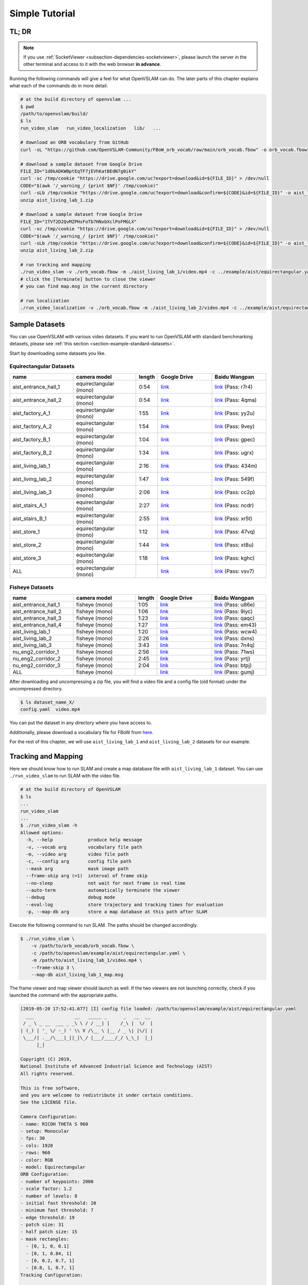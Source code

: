 .. _chapter-simple-tutorial:

===============
Simple Tutorial
===============

TL; DR
^^^^^^

.. NOTE ::

  If you use :ref:`SocketViewer <subsection-dependencies-socketviewer>`, please launch the server in the other terminal and access to it with the web browser **in advance**.

Running the following commands will give a feel for what OpenVSLAM can do.
The later parts of this chapter explains what each of the commands do in more detail.

.. code-block:: bash

    # at the build directory of openvslam ...
    $ pwd
    /path/to/openvslam/build/
    $ ls
    run_video_slam   run_video_localization   lib/   ...

    # download an ORB vocabulary from GitHub
    curl -sL "https://github.com/OpenVSLAM-Community/FBoW_orb_vocab/raw/main/orb_vocab.fbow" -o orb_vocab.fbow

    # download a sample dataset from Google Drive
    FILE_ID="1d8kADKWBptEqTF7jEVhKatBEdN7g0ikY"
    curl -sc /tmp/cookie "https://drive.google.com/uc?export=download&id=${FILE_ID}" > /dev/null
    CODE="$(awk '/_warning_/ {print $NF}' /tmp/cookie)"
    curl -sLb /tmp/cookie "https://drive.google.com/uc?export=download&confirm=${CODE}&id=${FILE_ID}" -o aist_living_lab_1.zip
    unzip aist_living_lab_1.zip

    # download a sample dataset from Google Drive
    FILE_ID="1TVf2D2QvMZPHsFoTb7HNxbXclPoFMGLX"
    curl -sc /tmp/cookie "https://drive.google.com/uc?export=download&id=${FILE_ID}" > /dev/null
    CODE="$(awk '/_warning_/ {print $NF}' /tmp/cookie)"
    curl -sLb /tmp/cookie "https://drive.google.com/uc?export=download&confirm=${CODE}&id=${FILE_ID}" -o aist_living_lab_2.zip
    unzip aist_living_lab_2.zip

    # run tracking and mapping
    ./run_video_slam -v ./orb_vocab.fbow -m ./aist_living_lab_1/video.mp4 -c ../example/aist/equirectangular.yaml --frame-skip 3 --no-sleep --map-db map.msg
    # click the [Terminate] button to close the viewer
    # you can find map.msg in the current directory

    # run localization
    ./run_video_localization -v ./orb_vocab.fbow -m ./aist_living_lab_2/video.mp4 -c ../example/aist/equirectangular.yaml --frame-skip 3 --no-sleep --map-db map.msg


Sample Datasets
^^^^^^^^^^^^^^^

You can use OpenVSLAM with various video datasets.
If you want to run OpenVSLAM with standard benchmarking detasets, please see :ref:`this section <section-example-standard-datasets>`.

Start by downloading some datasets you like.

Equirectangular Datasets
````````````````````````

.. list-table::
    :header-rows: 1
    :widths: 8, 8, 2, 7, 7

    * - name
      - camera model
      - length
      - Google Drive
      - Baidu Wangpan
    * - aist_entrance_hall_1
      - equirectangular (mono)
      - 0:54
      - `link <https://drive.google.com/open?id=1A_gq8LYuENePhNHsuscLZQPhbJJwzAq4>`__
      - `link <https://pan.baidu.com/s/1RTQJXFib96MaWe3NgWjW-Q>`__ (Pass: r7r4)
    * - aist_entrance_hall_2
      - equirectangular (mono)
      - 0:54
      - `link <https://drive.google.com/open?id=1A_gq8LYuENePhNHsuscLZQPhbJJwzAq4>`__
      - `link <https://pan.baidu.com/s/1RUDh1Gy9BMWlwZY4MnlW4w>`__ (Pass: 4qma)
    * - aist_factory_A_1
      - equirectangular (mono)
      - 1:55
      - `link <https://drive.google.com/open?id=1A_gq8LYuENePhNHsuscLZQPhbJJwzAq4>`__
      - `link <https://pan.baidu.com/s/1N4BxEj086RrToY2OA1iJvg>`__ (Pass: yy2u)
    * - aist_factory_A_2
      - equirectangular (mono)
      - 1:54
      - `link <https://drive.google.com/open?id=1A_gq8LYuENePhNHsuscLZQPhbJJwzAq4>`__
      - `link <https://pan.baidu.com/s/10HlYWYNX2J9oRVDpmT6SnA>`__ (Pass: 9vey)
    * - aist_factory_B_1
      - equirectangular (mono)
      - 1:04
      - `link <https://drive.google.com/open?id=1A_gq8LYuENePhNHsuscLZQPhbJJwzAq4>`__
      - `link <https://pan.baidu.com/s/1rVSem2pD-kILX5cEvucyFg>`__ (Pass: gpec)
    * - aist_factory_B_2
      - equirectangular (mono)
      - 1:34
      - `link <https://drive.google.com/open?id=1A_gq8LYuENePhNHsuscLZQPhbJJwzAq4>`__
      - `link <https://pan.baidu.com/s/1NSnDiof3-4zp6JX0dUDFUQ>`__ (Pass: ugrx)
    * - aist_living_lab_1
      - equirectangular (mono)
      - 2:16
      - `link <https://drive.google.com/open?id=1A_gq8LYuENePhNHsuscLZQPhbJJwzAq4>`__
      - `link <https://pan.baidu.com/s/1HtFP1czDz2rWQpvvX2ywpQ>`__ (Pass: 434m)
    * - aist_living_lab_2
      - equirectangular (mono)
      - 1:47
      - `link <https://drive.google.com/open?id=1A_gq8LYuENePhNHsuscLZQPhbJJwzAq4>`__
      - `link <https://pan.baidu.com/s/1NFP9owNKwLaeVl08R3UAnA>`__ (Pass: 549f)
    * - aist_living_lab_3
      - equirectangular (mono)
      - 2:06
      - `link <https://drive.google.com/open?id=1A_gq8LYuENePhNHsuscLZQPhbJJwzAq4>`__
      - `link <https://pan.baidu.com/s/13ORfLxbOUvX1CwK0pHCv4g>`__ (Pass: cc2p)
    * - aist_stairs_A_1
      - equirectangular (mono)
      - 2:27
      - `link <https://drive.google.com/open?id=1A_gq8LYuENePhNHsuscLZQPhbJJwzAq4>`__
      - `link <https://pan.baidu.com/s/1ECTjzGHxjygVUI4YoGNpww>`__ (Pass: ncdr)
    * - aist_stairs_B_1
      - equirectangular (mono)
      - 2:55
      - `link <https://drive.google.com/open?id=1A_gq8LYuENePhNHsuscLZQPhbJJwzAq4>`__
      - `link <https://pan.baidu.com/s/1m2ofFc9KhSSy7iWY0OjitQ>`__ (Pass: xr5t)
    * - aist_store_1
      - equirectangular (mono)
      - 1:12
      - `link <https://drive.google.com/open?id=1A_gq8LYuENePhNHsuscLZQPhbJJwzAq4>`__
      - `link <https://pan.baidu.com/s/1NxdGty8KVOZg9gJqafDw8A>`__ (Pass: 47vq)
    * - aist_store_2
      - equirectangular (mono)
      - 1:44
      - `link <https://drive.google.com/open?id=1A_gq8LYuENePhNHsuscLZQPhbJJwzAq4>`__
      - `link <https://pan.baidu.com/s/1QPWw45AfavtuzsyNNREioQ>`__ (Pass: xt8u)
    * - aist_store_3
      - equirectangular (mono)
      - 1:18
      - `link <https://drive.google.com/open?id=1A_gq8LYuENePhNHsuscLZQPhbJJwzAq4>`__
      - `link <https://pan.baidu.com/s/1a43ykBO2ObIle8S7FmvO0Q>`__ (Pass: kghc)
    * - ALL
      - equirectangular (mono)
      -
      - `link <https://drive.google.com/open?id=1A_gq8LYuENePhNHsuscLZQPhbJJwzAq4>`__
      - `link <https://pan.baidu.com/s/1a6BCfQKpwhzlevZx1VkSZw>`__ (Pass: vsv7)

Fisheye Datasets
````````````````

.. list-table::
    :header-rows: 1
    :widths: 8, 8, 2, 7, 7

    * - name
      - camera model
      - length
      - Google Drive
      - Baidu Wangpan
    * - aist_entrance_hall_1
      - fisheye (mono)
      - 1:05
      - `link <https://drive.google.com/open?id=1SVDsgz-ydm1pAbrdmhRQTmWhJnUl_xr8>`__
      - `link <https://pan.baidu.com/s/1u7DtI1y9j5BhneL_UlFViQ>`__ (Pass: u86e)
    * - aist_entrance_hall_2
      - fisheye (mono)
      - 1:06
      - `link <https://drive.google.com/open?id=1SVDsgz-ydm1pAbrdmhRQTmWhJnUl_xr8>`__
      - `link <https://pan.baidu.com/s/1-uIgqvpYqwrKFWF_qkPVYg>`__ (Pass: 9iyc)
    * - aist_entrance_hall_3
      - fisheye (mono)
      - 1:23
      - `link <https://drive.google.com/open?id=1SVDsgz-ydm1pAbrdmhRQTmWhJnUl_xr8>`__
      - `link <https://pan.baidu.com/s/1LphrOShoLCYef2bDGT-IRA>`__ (Pass: qaqc)
    * - aist_entrance_hall_4
      - fisheye (mono)
      - 1:27
      - `link <https://drive.google.com/open?id=1SVDsgz-ydm1pAbrdmhRQTmWhJnUl_xr8>`__
      - `link <https://pan.baidu.com/s/1ftfIoa1ouN0vCukFYr51yg>`__ (Pass: em43)
    * - aist_living_lab_1
      - fisheye (mono)
      - 1:20
      - `link <https://drive.google.com/open?id=1SVDsgz-ydm1pAbrdmhRQTmWhJnUl_xr8>`__
      - `link <https://pan.baidu.com/s/10sr2HpL2AXnVdZZPybKNkA>`__ (Pass: wcw4)
    * - aist_living_lab_2
      - fisheye (mono)
      - 2:26
      - `link <https://drive.google.com/open?id=1SVDsgz-ydm1pAbrdmhRQTmWhJnUl_xr8>`__
      - `link <https://pan.baidu.com/s/11bse95I7IFAUB29N8i-jNw>`__ (Pass: dxns)
    * - aist_living_lab_3
      - fisheye (mono)
      - 3:43
      - `link <https://drive.google.com/open?id=1SVDsgz-ydm1pAbrdmhRQTmWhJnUl_xr8>`__
      - `link <https://pan.baidu.com/s/1M-UwqCOpSAETrcFxYaDnXg>`__ (Pass: 7n4q)
    * - nu_eng2_corridor_1
      - fisheye (mono)
      - 2:56
      - `link <https://drive.google.com/open?id=1SVDsgz-ydm1pAbrdmhRQTmWhJnUl_xr8>`__
      - `link <https://pan.baidu.com/s/1ztjXhXCM7GSSTmFd6d95rw>`__ (Pass: 71ws)
    * - nu_eng2_corridor_2
      - fisheye (mono)
      - 2:45
      - `link <https://drive.google.com/open?id=1SVDsgz-ydm1pAbrdmhRQTmWhJnUl_xr8>`__
      - `link <https://pan.baidu.com/s/1j4IAPuux3dzE5W7fM6o7Pw>`__ (Pass: yrtj)
    * - nu_eng2_corridor_3
      - fisheye (mono)
      - 2:04
      - `link <https://drive.google.com/open?id=1SVDsgz-ydm1pAbrdmhRQTmWhJnUl_xr8>`__
      - `link <https://pan.baidu.com/s/1cYEXzwYdr4YAjI6E_4B6wA>`__ (Pass: btpj)
    * - ALL
      - fisheye (mono)
      -
      - `link <https://drive.google.com/open?id=1SVDsgz-ydm1pAbrdmhRQTmWhJnUl_xr8>`__
      - `link <https://pan.baidu.com/s/11gqp2t-A2kHRntyN8ueqSQ>`__ (Pass: gumj)


After downloading and uncompressing a zip file, you will find a video file and a config file (old format) under the uncompressed directory.


.. code-block:: bash

    $ ls dataset_name_X/
    config.yaml  video.mp4


You can put the dataset in any directory where you have access to.

| Additionally, please download a vocabulary file for FBoW from `here <https://github.com/OpenVSLAM-Community/FBoW_orb_vocab/raw/main/orb_vocab.fbow>`__.

For the rest of this chapter, we will use ``aist_living_lab_1`` and ``aist_living_lab_2`` datasets for our example.


Tracking and Mapping
^^^^^^^^^^^^^^^^^^^^

Here we should know how to run SLAM and create a map database file with ``aist_living_lab_1`` dataset.
You can use ``./run_video_slam`` to run SLAM with the video file.


.. code-block:: bash

    # at the build directory of OpenVSLAM
    $ ls
    ...
    run_video_slam
    ...
    $ ./run_video_slam -h
    Allowed options:
      -h, --help             produce help message
      -v, --vocab arg        vocabulary file path
      -m, --video arg        video file path
      -c, --config arg       config file path
      --mask arg             mask image path
      --frame-skip arg (=1)  interval of frame skip
      --no-sleep             not wait for next frame in real time
      --auto-term            automatically terminate the viewer
      --debug                debug mode
      --eval-log             store trajectory and tracking times for evaluation
      -p, --map-db arg       store a map database at this path after SLAM


Execute the following command to run SLAM.
The paths should be changed accordingly.


.. code-block:: bash

    $ ./run_video_slam \
        -v /path/to/orb_vocab/orb_vocab.fbow \
        -c /path/to/openvslam/example/aist/equirectangular.yaml \
        -m /path/to/aist_living_lab_1/video.mp4 \
        --frame-skip 3 \
        --map-db aist_living_lab_1_map.msg


The frame viewer and map viewer should launch as well.
If the two viewers are not launching correctly, check if you launched the command with the appropriate paths.


.. image:: ./img/slam_frame_viewer_1.png
    :width: 640px
    :align: center


.. image:: ./img/slam_map_viewer_1.png
    :width: 640px
    :align: center


.. code-block:: none

    [2019-05-20 17:52:41.677] [I] config file loaded: /path/to/openvslam/example/aist/equirectangular.yaml
      ___               __   _____ _      _   __  __
     / _ \ _ __  ___ _ _\ \ / / __| |    /_\ |  \/  |
    | (_) | '_ \/ -_) ' \\ V /\__ \ |__ / _ \| |\/| |
     \___/| .__/\___|_||_|\_/ |___/____/_/ \_\_|  |_|
          |_|

    Copyright (C) 2019,
    National Institute of Advanced Industrial Science and Technology (AIST)
    All rights reserved.

    This is free software,
    and you are welcome to redistribute it under certain conditions.
    See the LICENSE file.

    Camera Configuration:
    - name: RICOH THETA S 960
    - setup: Monocular
    - fps: 30
    - cols: 1920
    - rows: 960
    - color: RGB
    - model: Equirectangular
    ORB Configuration:
    - number of keypoints: 2000
    - scale factor: 1.2
    - number of levels: 8
    - initial fast threshold: 20
    - minimum fast threshold: 7
    - edge threshold: 19
    - patch size: 31
    - half patch size: 15
    - mask rectangles:
      - [0, 1, 0, 0.1]
      - [0, 1, 0.84, 1]
      - [0, 0.2, 0.7, 1]
      - [0.8, 1, 0.7, 1]
    Tracking Configuration:

    [2019-05-20 17:52:41.678] [I] loading ORB vocabulary: /path/to/orb_vocab/orb_vocab.fbow
    [2019-05-20 17:52:42.037] [I] startup SLAM system
    [2019-05-20 17:52:42.038] [I] start local mapper
    [2019-05-20 17:52:42.038] [I] start loop closer
    [2019-05-20 17:52:42.395] [I] initialization succeeded with E
    [2019-05-20 17:52:42.424] [I] new map created with 191 points: frame 0 - frame 2
    [2019-05-20 17:53:39.092] [I] detect loop: keyframe 36 - keyframe 139
    [2019-05-20 17:53:39.094] [I] pause local mapper
    [2019-05-20 17:53:39.303] [I] resume local mapper
    [2019-05-20 17:53:39.303] [I] start loop bundle adjustment
    [2019-05-20 17:53:40.186] [I] finish loop bundle adjustment
    [2019-05-20 17:53:40.186] [I] updating map with pose propagation
    [2019-05-20 17:53:40.194] [I] pause local mapper
    [2019-05-20 17:53:40.199] [I] resume local mapper
    [2019-05-20 17:53:40.199] [I] updated map
    [2019-05-20 17:55:36.218] [I] shutdown SLAM system
    [2019-05-20 17:55:36.218] [I] encoding 1 camera(s) to store
    [2019-05-20 17:55:36.218] [I] encoding 301 keyframes to store
    [2019-05-20 17:55:37.906] [I] encoding 19900 landmarks to store
    [2019-05-20 17:55:38.819] [I] save the MessagePack file of database to aist_living_lab_1_map.msg
    median tracking time: 0.045391[s]
    mean tracking time: 0.0472221[s]
    [2019-05-20 17:55:40.087] [I] clear BoW database
    [2019-05-20 17:55:40.284] [I] clear map database


Please click the **Terminate** button to close the viewer.

After terminating, you will find a map database file ``aist_living_lab_1_map.msg``.


.. code-block:: bash

    $ ls
    ...
    aist_living_lab_1_map.msg
    ...


The format of map database files is `MessagePack <https://msgpack.org/>`_, so you can reuse created maps for any third-party applications other than OpenVSLAM.


Localization
^^^^^^^^^^^^

In this section, we will localize the frames in ``aist_living_lab_2`` dataset using the created map file ``aist_living_lab_1_map.msg``.
You can use ``./run_video_localization`` to run localization.


.. code-block:: bash

    $ ./run_video_localization -h
    Allowed options:
      -h, --help             produce help message
      -v, --vocab arg        vocabulary file path
      -m, --video arg        video file path
      -c, --config arg       config file path
      -p, --map-db arg       path to a prebuilt map database
      --mapping              perform mapping as well as localization
      --mask arg             mask image path
      --frame-skip arg (=1)  interval of frame skip
      --no-sleep             not wait for next frame in real time
      --auto-term            automatically terminate the viewer
      --debug                debug mode


Execute the following command to start localization.
The paths should be changed accordingly.


.. code-block:: bash

    $ ./run_video_localization \
        -v /path/to/orb_vocab/orb_vocab.fbow \
        -c /path/to/openvslam/example/aist/equirectangular.yaml \
        -m /path/to/aist_living_lab_2/video.mp4 \
        --frame-skip 3 \
        --map-db aist_living_lab_1_map.msg


The frame viewer and map viewer should launch as well.
If the two viewers are not launching correctly, check if you launched the command with the appropriate paths.


You can see if the current frame is being localized, based on the prebuild map.


.. image:: ./img/localize_frame_viewer_1.png
    :width: 640px
    :align: center


.. code-block:: none

    [2019-05-20 17:58:54.728] [I] config file loaded: /path/to/openvslam/example/aist/equirectangular.yaml
      ___               __   _____ _      _   __  __
     / _ \ _ __  ___ _ _\ \ / / __| |    /_\ |  \/  |
    | (_) | '_ \/ -_) ' \\ V /\__ \ |__ / _ \| |\/| |
     \___/| .__/\___|_||_|\_/ |___/____/_/ \_\_|  |_|
          |_|

    Copyright (C) 2019,
    National Institute of Advanced Industrial Science and Technology (AIST)
    All rights reserved.

    This is free software,
    and you are welcome to redistribute it under certain conditions.
    See the LICENSE file.

    Camera Configuration:
    - name: RICOH THETA S 960
    - setup: Monocular
    - fps: 30
    - cols: 1920
    - rows: 960
    - color: RGB
    - model: Equirectangular
    ORB Configuration:
    - number of keypoints: 2000
    - scale factor: 1.2
    - number of levels: 8
    - initial fast threshold: 20
    - minimum fast threshold: 7
    - edge threshold: 19
    - patch size: 31
    - half patch size: 15
    - mask rectangles:
      - [0, 1, 0, 0.1]
      - [0, 1, 0.84, 1]
      - [0, 0.2, 0.7, 1]
      - [0.8, 1, 0.7, 1]
    Tracking Configuration:

    [2019-05-20 17:58:54.729] [I] loading ORB vocabulary: /path/to/orb_vocab/orb_vocab.fbow
    [2019-05-20 17:58:55.083] [I] clear map database
    [2019-05-20 17:58:55.083] [I] clear BoW database
    [2019-05-20 17:58:55.083] [I] load the MessagePack file of database from aist_living_lab_1_map.msg
    [2019-05-20 17:58:57.832] [I] decoding 1 camera(s) to load
    [2019-05-20 17:58:57.832] [I] load the tracking camera "RICOH THETA S 960" from JSON
    [2019-05-20 17:58:58.204] [I] decoding 301 keyframes to load
    [2019-05-20 17:59:02.013] [I] decoding 19900 landmarks to load
    [2019-05-20 17:59:02.036] [I] registering essential graph
    [2019-05-20 17:59:02.564] [I] registering keyframe-landmark association
    [2019-05-20 17:59:03.161] [I] updating covisibility graph
    [2019-05-20 17:59:03.341] [I] updating landmark geometry
    [2019-05-20 17:59:04.189] [I] startup SLAM system
    [2019-05-20 17:59:04.190] [I] start local mapper
    [2019-05-20 17:59:04.191] [I] start loop closer
    [2019-05-20 17:59:04.195] [I] pause local mapper
    [2019-05-20 17:59:04.424] [I] relocalization succeeded
    [2019-05-20 18:01:12.387] [I] shutdown SLAM system
    median tracking time: 0.0370831[s]
    mean tracking time: 0.0384683[s]
    [2019-05-20 18:01:12.390] [I] clear BoW database
    [2019-05-20 18:01:12.574] [I] clear map database


If you set the ``--mapping`` option, the mapping module is enabled to extend the prebuild map.
